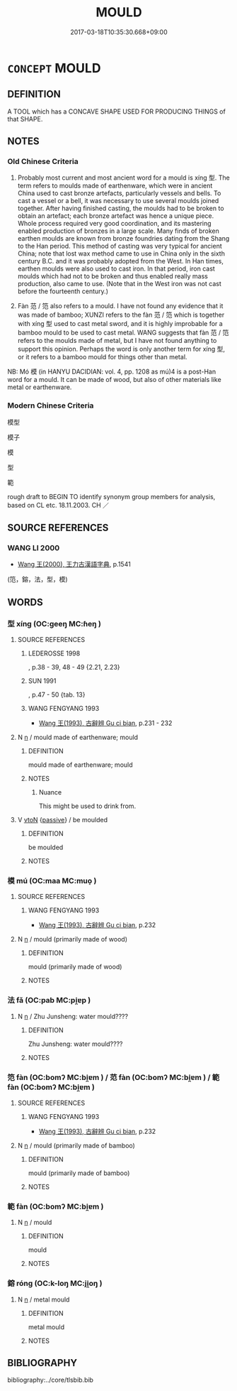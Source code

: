 # -*- mode: mandoku-tls-view -*-
#+TITLE: MOULD
#+DATE: 2017-03-18T10:35:30.668+09:00        
#+STARTUP: content
* =CONCEPT= MOULD
:PROPERTIES:
:CUSTOM_ID: uuid-96b90061-0e4c-4670-bdd9-195c98c410a9
:TR_ZH: 模型
:TR_OCH: 型
:END:
** DEFINITION

A TOOL which has a CONCAVE SHAPE USED FOR PRODUCING THINGS of that SHAPE.

** NOTES

*** Old Chinese Criteria
1. Probably most current and most ancient word for a mould is xíng 型. The term refers to moulds made of earthenware, which were in ancient China used to cast bronze artefacts, particularly vessels and bells. To cast a vessel or a bell, it was necessary to use several moulds joined together. After having finished casting, the moulds had to be broken to obtain an artefact; each bronze artefact was hence a unique piece. Whole process required very good coordination, and its mastering enabled production of bronzes in a large scale. Many finds of broken earthen moulds are known from bronze foundries dating from the Shang to the Han period. This method of casting was very typical for ancient China; note that lost wax method came to use in China only in the sixth century B.C. and it was probably adopted from the West. In Han times, earthen moulds were also used to cast iron. In that period, iron cast moulds which had not to be broken and thus enabled really mass production, also came to use. (Note that in the West iron was not cast before the fourteenth century.)

2. Fàn 范 / 笵 also refers to a mould. I have not found any evidence that it was made of bamboo; XUNZI refers to the fàn 范 / 笵 which is together with xíng 型 used to cast metal sword, and it is highly improbable for a bamboo mould to be used to cast metal. WANG suggests that fàn 范 / 笵 refers to the moulds made of metal, but I have not found anything to support this opinion. Perhaps the word is only another term for xíng 型, or it refers to a bamboo mould for things other than metal.

NB: Mó 模 (in HANYU DACIDIAN: vol. 4, pp. 1208 as mú)4 is a post-Han word for a mould. It can be made of wood, but also of other materials like metal or earthenware.

*** Modern Chinese Criteria
模型

模子

模

型

範

rough draft to BEGIN TO identify synonym group members for analysis, based on CL etc. 18.11.2003. CH ／

** SOURCE REFERENCES
*** WANG LI 2000
 - [[cite:WANG-LI-2000][Wang 王(2000), 王力古漢語字典]], p.1541
 (笵，鎔，法，型，模)
** WORDS
   :PROPERTIES:
   :VISIBILITY: children
   :END:
*** 型 xíng (OC:ɡeeŋ MC:ɦeŋ )
:PROPERTIES:
:CUSTOM_ID: uuid-b8c73d57-724f-484d-8329-c6e813662859
:Char+: 型(32,6/9) 
:GY_IDS+: uuid-28ebf61e-592f-4f57-bbe5-dac2f9258637
:PY+: xíng     
:OC+: ɡeeŋ     
:MC+: ɦeŋ     
:END: 
**** SOURCE REFERENCES
***** LEDEROSSE 1998
, p.38 - 39, 48 - 49  {2.21, 2.23}

***** SUN 1991
, p.47 - 50 {tab. 13}

***** WANG FENGYANG 1993
 - [[cite:WANG-FENGYANG-1993][Wang 王(1993), 古辭辨 Gu ci bian]], p.231 - 232

**** N [[tls:syn-func::#uuid-8717712d-14a4-4ae2-be7a-6e18e61d929b][n]] / mould made of earthenware; mould
:PROPERTIES:
:CUSTOM_ID: uuid-f9febb43-003c-49f5-9009-2ab68f459360
:END:
****** DEFINITION

mould made of earthenware; mould

****** NOTES

******* Nuance
This might be used to drink from.

**** V [[tls:syn-func::#uuid-fbfb2371-2537-4a99-a876-41b15ec2463c][vtoN]] {[[tls:sem-feat::#uuid-988c2bcf-3cdd-4b9e-b8a4-615fe3f7f81e][passive]]} / be moulded
:PROPERTIES:
:CUSTOM_ID: uuid-e24032af-d0bd-42c1-8c9a-13d75fab48cd
:WARRING-STATES-CURRENCY: 3
:END:
****** DEFINITION

be moulded

****** NOTES

*** 模 mú (OC:maa MC:muo̝ )
:PROPERTIES:
:CUSTOM_ID: uuid-1da57c58-b3e4-44ff-8d8f-f9be95ae0ab6
:Char+: 模(75,11/15) 
:GY_IDS+: uuid-d98df3f5-16f1-4eb3-85ff-8d3992b42dbf
:PY+: mú     
:OC+: maa     
:MC+: muo̝     
:END: 
**** SOURCE REFERENCES
***** WANG FENGYANG 1993
 - [[cite:WANG-FENGYANG-1993][Wang 王(1993), 古辭辨 Gu ci bian]], p.232

**** N [[tls:syn-func::#uuid-8717712d-14a4-4ae2-be7a-6e18e61d929b][n]] / mould (primarily made of wood)
:PROPERTIES:
:CUSTOM_ID: uuid-fac3c4ef-b7df-4cc1-9460-f8d9db98c4a7
:END:
****** DEFINITION

mould (primarily made of wood)

****** NOTES

*** 法 fǎ (OC:pab MC:pi̯ɐp )
:PROPERTIES:
:CUSTOM_ID: uuid-04b1fa1c-3230-44b4-8317-84882fecd551
:Char+: 法(85,5/8) 
:GY_IDS+: uuid-bcc31133-8ffb-45d4-aeeb-442e8943f17e
:PY+: fǎ     
:OC+: pab     
:MC+: pi̯ɐp     
:END: 
**** N [[tls:syn-func::#uuid-8717712d-14a4-4ae2-be7a-6e18e61d929b][n]] / Zhu Junsheng: water mould????
:PROPERTIES:
:CUSTOM_ID: uuid-40ecb240-15fe-4f66-abe8-eff7c708edfa
:END:
****** DEFINITION

Zhu Junsheng: water mould????

****** NOTES

*** 笵 fàn (OC:bomʔ MC:bi̯ɐm ) / 范 fàn (OC:bomʔ MC:bi̯ɐm ) / 範 fàn (OC:bomʔ MC:bi̯ɐm )
:PROPERTIES:
:CUSTOM_ID: uuid-1539df18-a1ff-4894-9c04-4655b454d8d5
:Char+: 笵(118,5/11) 
:Char+: 范(140,5/11) 
:Char+: 範(118,9/15) 
:GY_IDS+: uuid-15c9ad3c-3c9e-47c7-8bb0-abefc9926ad1
:PY+: fàn     
:OC+: bomʔ     
:MC+: bi̯ɐm     
:GY_IDS+: uuid-651615a0-d362-4391-b7fa-1d6d286bf652
:PY+: fàn     
:OC+: bomʔ     
:MC+: bi̯ɐm     
:GY_IDS+: uuid-b7955521-080c-4fde-817c-e8ac3f327525
:PY+: fàn     
:OC+: bomʔ     
:MC+: bi̯ɐm     
:END: 
**** SOURCE REFERENCES
***** WANG FENGYANG 1993
 - [[cite:WANG-FENGYANG-1993][Wang 王(1993), 古辭辨 Gu ci bian]], p.232

**** N [[tls:syn-func::#uuid-8717712d-14a4-4ae2-be7a-6e18e61d929b][n]] / mould (primarily made of bamboo)
:PROPERTIES:
:CUSTOM_ID: uuid-14938336-8376-4bfd-98a8-fd700e762881
:END:
****** DEFINITION

mould (primarily made of bamboo)

****** NOTES

*** 範 fàn (OC:bomʔ MC:bi̯ɐm )
:PROPERTIES:
:CUSTOM_ID: uuid-7ac68402-5f8b-4080-b42b-6ccaa081284b
:Char+: 範(118,9/15) 
:GY_IDS+: uuid-b7955521-080c-4fde-817c-e8ac3f327525
:PY+: fàn     
:OC+: bomʔ     
:MC+: bi̯ɐm     
:END: 
**** N [[tls:syn-func::#uuid-8717712d-14a4-4ae2-be7a-6e18e61d929b][n]] / mould
:PROPERTIES:
:CUSTOM_ID: uuid-1d3c568e-c990-41f5-8d17-6ebcfc6279a7
:END:
****** DEFINITION

mould

****** NOTES

*** 鎔 róng (OC:k-loŋ MC:ji̯oŋ )
:PROPERTIES:
:CUSTOM_ID: uuid-e2b95389-f017-4a24-a569-49784e65f74b
:Char+: 鎔(167,10/18) 
:GY_IDS+: uuid-3afc4aa8-769b-4c91-91ff-44fd884784a8
:PY+: róng     
:OC+: k-loŋ     
:MC+: ji̯oŋ     
:END: 
**** N [[tls:syn-func::#uuid-8717712d-14a4-4ae2-be7a-6e18e61d929b][n]] / metal mould
:PROPERTIES:
:CUSTOM_ID: uuid-5c45f80a-c113-4113-94ed-8c6826d7698c
:END:
****** DEFINITION

metal mould

****** NOTES

** BIBLIOGRAPHY
bibliography:../core/tlsbib.bib
